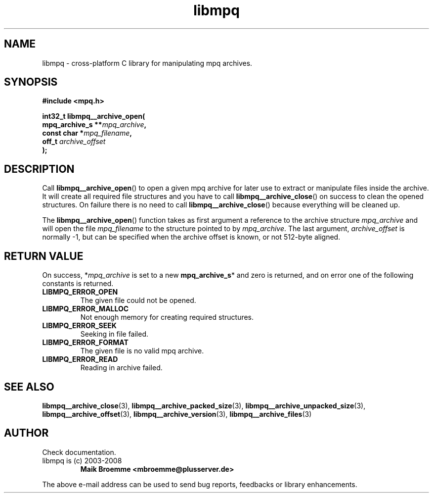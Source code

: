 .\" Copyright (c) 2003-2008 Maik Broemme <mbroemme@plusserver.de>
.\"
.\" This is free documentation; you can redistribute it and/or
.\" modify it under the terms of the GNU General Public License as
.\" published by the Free Software Foundation; either version 2 of
.\" the License, or (at your option) any later version.
.\"
.\" The GNU General Public License's references to "object code"
.\" and "executables" are to be interpreted as the output of any
.\" document formatting or typesetting system, including
.\" intermediate and printed output.
.\"
.\" This manual is distributed in the hope that it will be useful,
.\" but WITHOUT ANY WARRANTY; without even the implied warranty of
.\" MERCHANTABILITY or FITNESS FOR A PARTICULAR PURPOSE.  See the
.\" GNU General Public License for more details.
.\"
.\" You should have received a copy of the GNU General Public
.\" License along with this manual; if not, write to the Free
.\" Software Foundation, Inc., 59 Temple Place, Suite 330, Boston, MA 02111,
.\" USA.
.TH libmpq 3 2008-04-29 "The MoPaQ archive library"
.SH NAME
libmpq \- cross-platform C library for manipulating mpq archives.
.SH SYNOPSIS
.nf
.B
#include <mpq.h>
.sp
.BI "int32_t libmpq__archive_open("
.BI "        mpq_archive_s **" "mpq_archive",
.BI "        const char     *" "mpq_filename",
.BI "        off_t           " "archive_offset"
.BI ");"
.fi
.SH DESCRIPTION
.PP
Call \fBlibmpq__archive_open\fP() to open a given mpq archive for later use to extract or manipulate files inside the archive. It will create all required file structures and you have to call \fBlibmpq__archive_close\fP() on success to clean the opened structures. On failure there is no need to call \fBlibmpq__archive_close\fP() because everything will be cleaned up.
.LP
The \fBlibmpq__archive_open\fP() function takes as first argument a reference to the archive structure \fImpq_archive\fP and will open the file \fImpq_filename\fP to the structure pointed to by \fImpq_archive\fP. The last argument, \fIarchive_offset\fP is normally -1, but can be specified when the archive offset is known, or not 512-byte aligned.
.SH RETURN VALUE
On success, *\fImpq_archive\fP is set to a new \fBmpq_archive_s\fP* and zero is returned, and on error one of the following constants is returned.
.TP
.B LIBMPQ_ERROR_OPEN
The given file could not be opened.
.TP
.B LIBMPQ_ERROR_MALLOC
Not enough memory for creating required structures.
.TP
.B LIBMPQ_ERROR_SEEK
Seeking in file failed.
.TP
.B LIBMPQ_ERROR_FORMAT
The given file is no valid mpq archive.
.TP
.B LIBMPQ_ERROR_READ
Reading in archive failed.
.SH SEE ALSO
.BR libmpq__archive_close (3),
.BR libmpq__archive_packed_size (3),
.BR libmpq__archive_unpacked_size (3),
.BR libmpq__archive_offset (3),
.BR libmpq__archive_version (3),
.BR libmpq__archive_files (3)
.SH AUTHOR
Check documentation.
.TP
libmpq is (c) 2003-2008
.B Maik Broemme <mbroemme@plusserver.de>
.PP
The above e-mail address can be used to send bug reports, feedbacks or library enhancements.

